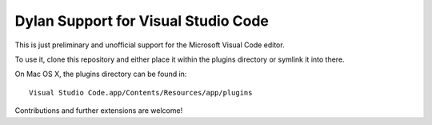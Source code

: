 Dylan Support for Visual Studio Code
====================================

This is just preliminary and unofficial support for the Microsoft
Visual Code editor.

To use it, clone this repository and either place it within
the plugins directory or symlink it into there.

On Mac OS X, the plugins directory can be found in::

    Visual Studio Code.app/Contents/Resources/app/plugins

Contributions and further extensions are welcome!
